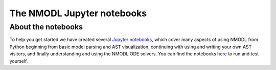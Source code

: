 The NMODL Jupyter notebooks
===========================

About the notebooks
-------------------

To help you get started we have created several `Jupyter notebooks <https://jupyter.org/>`_, which cover many aspects of using NMODL from Python
beginning from basic model parsing and AST visualization, continuing with using and writing your own AST visitors, and
finally understanding and using the NMODL ODE solvers. You can find the notebooks
`here <https://github.com/neuronsimulator/nrn/tree/master/docs/nmodl/transpiler/notebooks>`_ to run and test yourself.
